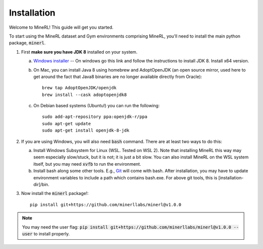 ================
Installation
================

Welcome to MineRL! This guide will get you started.


To start using the MineRL dataset and Gym environments comprising MineRL, you'll need to install the
main python package, :code:`minerl`.

.. _OpenJDK 8: https://openjdk.java.net/install/
.. _Windows installer: https://www.oracle.com/java/technologies/downloads/#java8-windows
.. _checkout the environment documentation: http://minerl.io/docs/environments/
.. _checkout the competition environments: http://minerl.io/docs/environments/#competition-environments
.. _Git: https://git-scm.com/

1. First **make sure you have JDK 8** installed on your
   system.

   a. `Windows installer`_ -- On windows go this link and follow the
      instructions to install JDK 8. Install x64 version.

   b. On Mac, you can install Java 8 using homebrew and AdoptOpenJDK (an open source mirror, used here to get around the fact that Java8 binaries are no longer available directly from Oracle)::

        brew tap AdoptOpenJDK/openjdk
        brew install --cask adoptopenjdk8

   c. On Debian based systems (Ubuntu!) you can run the following::

        sudo add-apt-repository ppa:openjdk-r/ppa
        sudo apt-get update
        sudo apt-get install openjdk-8-jdk

2. If you are using Windows, you will also need :code:`bash` command. There are at least two ways to do this:

   a. Install Windows Subsystem for Linux (WSL. Tested on WSL 2). Note that installing MineRL this way
      may seem especially slow/stuck, but it is not; it is just a bit slow. You can also install MineRL
      on the WSL system itself, but you may need :code:`xvfb` to run the environment.
   b. Install bash along some other tools. E.g., `Git`_ will come with bash.
      After installation, you may have to update environment variables to include a path which contains
      bash.exe. For above git tools, this is [installation-dir]/bin.

3. Now install the :code:`minerl` package!::

        pip install git+https://github.com/minerllabs/minerl@v1.0.0

.. note::

        You may need the user flag:
        :code:`pip install git+https://github.com/minerllabs/minerl@v1.0.0 --user` to install properly.
